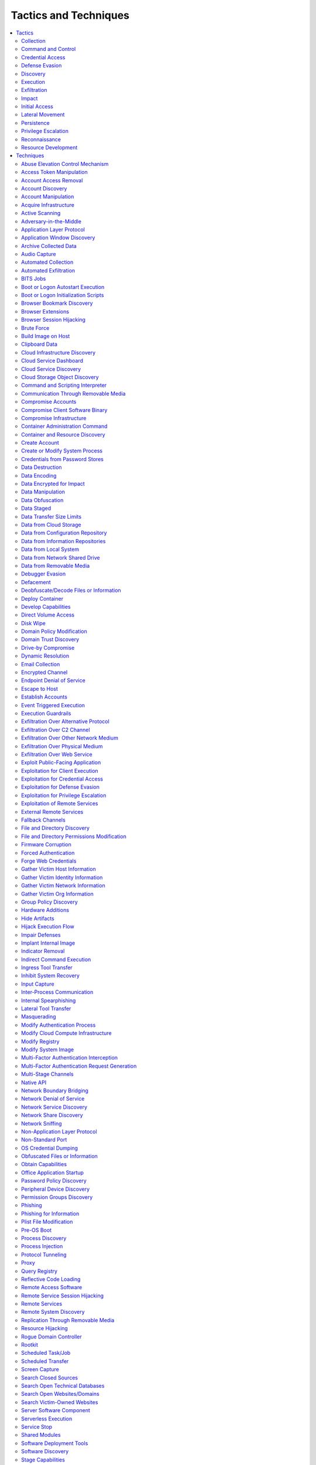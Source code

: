 Tactics and Techniques
----------------------

.. contents::
   :depth: 2
   :local:

Tactics
^^^^^^^

.. _mitre_tactic_collection:

Collection
""""""""""

`Mitre Description <https://attack.mitre.org/tactics/TA0009>`__

.. _mitre_tactic_command_and_control:

Command and Control
"""""""""""""""""""

`Mitre Description <https://attack.mitre.org/tactics/TA0011>`__

.. _mitre_tactic_credential_access:

Credential Access
"""""""""""""""""

`Mitre Description <https://attack.mitre.org/tactics/TA0006>`__

.. _mitre_tactic_defense_evasion:

Defense Evasion
"""""""""""""""

`Mitre Description <https://attack.mitre.org/tactics/TA0005>`__

.. _mitre_tactic_discovery:

Discovery
"""""""""

`Mitre Description <https://attack.mitre.org/tactics/TA0007>`__

.. _mitre_tactic_execution:

Execution
"""""""""

`Mitre Description <https://attack.mitre.org/tactics/TA0002>`__

.. _mitre_tactic_exfiltration:

Exfiltration
""""""""""""

`Mitre Description <https://attack.mitre.org/tactics/TA0010>`__

.. _mitre_tactic_impact:

Impact
""""""

`Mitre Description <https://attack.mitre.org/tactics/TA0040>`__

.. _mitre_tactic_initial_access:

Initial Access
""""""""""""""

`Mitre Description <https://attack.mitre.org/tactics/TA0001>`__

.. _mitre_tactic_lateral_movement:

Lateral Movement
""""""""""""""""

`Mitre Description <https://attack.mitre.org/tactics/TA0008>`__

.. _mitre_tactic_persistence:

Persistence
"""""""""""

`Mitre Description <https://attack.mitre.org/tactics/TA0003>`__

.. _mitre_tactic_privilege_escalation:

Privilege Escalation
""""""""""""""""""""

`Mitre Description <https://attack.mitre.org/tactics/TA0004>`__

.. _mitre_tactic_reconnaissance:

Reconnaissance
""""""""""""""

`Mitre Description <https://attack.mitre.org/tactics/TA0043>`__

.. _mitre_tactic_resource_development:

Resource Development
""""""""""""""""""""

`Mitre Description <https://attack.mitre.org/tactics/TA0042>`__

Techniques
^^^^^^^^^^

.. _mitre_technique_abuse_elevation_control_mechanism:

Abuse Elevation Control Mechanism
"""""""""""""""""""""""""""""""""

Tactics: :ref:`mitre_tactic_defense_evasion`, :ref:`mitre_tactic_privilege_escalation`

`Mitre Description <https://attack.mitre.org/techniques/T1548>`__

.. _mitre_technique_access_token_manipulation:

Access Token Manipulation
"""""""""""""""""""""""""

Tactics: :ref:`mitre_tactic_defense_evasion`, :ref:`mitre_tactic_privilege_escalation`

`Mitre Description <https://attack.mitre.org/techniques/T1134>`__

.. _mitre_technique_account_access_removal:

Account Access Removal
""""""""""""""""""""""

Tactics: :ref:`mitre_tactic_impact`

`Mitre Description <https://attack.mitre.org/techniques/T1531>`__

.. _mitre_technique_account_discovery:

Account Discovery
"""""""""""""""""

Tactics: :ref:`mitre_tactic_discovery`

`Mitre Description <https://attack.mitre.org/techniques/T1087>`__

.. _mitre_technique_account_manipulation:

Account Manipulation
""""""""""""""""""""

Tactics: :ref:`mitre_tactic_persistence`

`Mitre Description <https://attack.mitre.org/techniques/T1098>`__

.. _mitre_technique_acquire_infrastructure:

Acquire Infrastructure
""""""""""""""""""""""

Tactics: :ref:`mitre_tactic_resource_development`

`Mitre Description <https://attack.mitre.org/techniques/T1583>`__

.. _mitre_technique_active_scanning:

Active Scanning
"""""""""""""""

Tactics: :ref:`mitre_tactic_reconnaissance`

`Mitre Description <https://attack.mitre.org/techniques/T1595>`__

.. _mitre_technique_adversary_in_the_middle:

Adversary-in-the-Middle
"""""""""""""""""""""""

Tactics: :ref:`mitre_tactic_collection`, :ref:`mitre_tactic_credential_access`

`Mitre Description <https://attack.mitre.org/techniques/T1557>`__

.. _mitre_technique_application_layer_protocol:

Application Layer Protocol
""""""""""""""""""""""""""

Tactics: :ref:`mitre_tactic_command_and_control`

`Mitre Description <https://attack.mitre.org/techniques/T1071>`__

.. _mitre_technique_application_window_discovery:

Application Window Discovery
""""""""""""""""""""""""""""

Tactics: :ref:`mitre_tactic_discovery`

`Mitre Description <https://attack.mitre.org/techniques/T1010>`__

.. _mitre_technique_archive_collected_data:

Archive Collected Data
""""""""""""""""""""""

Tactics: :ref:`mitre_tactic_collection`

`Mitre Description <https://attack.mitre.org/techniques/T1560>`__

.. _mitre_technique_audio_capture:

Audio Capture
"""""""""""""

Tactics: :ref:`mitre_tactic_collection`

`Mitre Description <https://attack.mitre.org/techniques/T1123>`__

.. _mitre_technique_automated_collection:

Automated Collection
""""""""""""""""""""

Tactics: :ref:`mitre_tactic_collection`

`Mitre Description <https://attack.mitre.org/techniques/T1119>`__

.. _mitre_technique_automated_exfiltration:

Automated Exfiltration
""""""""""""""""""""""

Tactics: :ref:`mitre_tactic_exfiltration`

`Mitre Description <https://attack.mitre.org/techniques/T1020>`__

.. _mitre_technique_bits_jobs:

BITS Jobs
"""""""""

Tactics: :ref:`mitre_tactic_defense_evasion`, :ref:`mitre_tactic_persistence`

`Mitre Description <https://attack.mitre.org/techniques/T1197>`__

.. _mitre_technique_boot_or_logon_autostart_execution:

Boot or Logon Autostart Execution
"""""""""""""""""""""""""""""""""

Tactics: :ref:`mitre_tactic_persistence`, :ref:`mitre_tactic_privilege_escalation`

`Mitre Description <https://attack.mitre.org/techniques/T1547>`__

.. _mitre_technique_boot_or_logon_initialization_scripts:

Boot or Logon Initialization Scripts
""""""""""""""""""""""""""""""""""""

Tactics: :ref:`mitre_tactic_persistence`, :ref:`mitre_tactic_privilege_escalation`

`Mitre Description <https://attack.mitre.org/techniques/T1037>`__

.. _mitre_technique_browser_bookmark_discovery:

Browser Bookmark Discovery
""""""""""""""""""""""""""

Tactics: :ref:`mitre_tactic_discovery`

`Mitre Description <https://attack.mitre.org/techniques/T1217>`__

.. _mitre_technique_browser_extensions:

Browser Extensions
""""""""""""""""""

Tactics: :ref:`mitre_tactic_persistence`

`Mitre Description <https://attack.mitre.org/techniques/T1176>`__

.. _mitre_technique_browser_session_hijacking:

Browser Session Hijacking
"""""""""""""""""""""""""

Tactics: :ref:`mitre_tactic_collection`

`Mitre Description <https://attack.mitre.org/techniques/T1185>`__

.. _mitre_technique_brute_force:

Brute Force
"""""""""""

Tactics: :ref:`mitre_tactic_credential_access`

`Mitre Description <https://attack.mitre.org/techniques/T1110>`__

.. _mitre_technique_build_image_on_host:

Build Image on Host
"""""""""""""""""""

Tactics: :ref:`mitre_tactic_defense_evasion`

`Mitre Description <https://attack.mitre.org/techniques/T1612>`__

.. _mitre_technique_clipboard_data:

Clipboard Data
""""""""""""""

Tactics: :ref:`mitre_tactic_collection`

`Mitre Description <https://attack.mitre.org/techniques/T1115>`__

.. _mitre_technique_cloud_infrastructure_discovery:

Cloud Infrastructure Discovery
""""""""""""""""""""""""""""""

Tactics: :ref:`mitre_tactic_discovery`

`Mitre Description <https://attack.mitre.org/techniques/T1580>`__

.. _mitre_technique_cloud_service_dashboard:

Cloud Service Dashboard
"""""""""""""""""""""""

Tactics: :ref:`mitre_tactic_discovery`

`Mitre Description <https://attack.mitre.org/techniques/T1538>`__

.. _mitre_technique_cloud_service_discovery:

Cloud Service Discovery
"""""""""""""""""""""""

Tactics: :ref:`mitre_tactic_discovery`

`Mitre Description <https://attack.mitre.org/techniques/T1526>`__

.. _mitre_technique_cloud_storage_object_discovery:

Cloud Storage Object Discovery
""""""""""""""""""""""""""""""

Tactics: :ref:`mitre_tactic_discovery`

`Mitre Description <https://attack.mitre.org/techniques/T1619>`__

.. _mitre_technique_command_and_scripting_interpreter:

Command and Scripting Interpreter
"""""""""""""""""""""""""""""""""

Tactics: :ref:`mitre_tactic_execution`

`Mitre Description <https://attack.mitre.org/techniques/T1059>`__

.. _mitre_technique_communication_through_removable_media:

Communication Through Removable Media
"""""""""""""""""""""""""""""""""""""

Tactics: :ref:`mitre_tactic_command_and_control`

`Mitre Description <https://attack.mitre.org/techniques/T1092>`__

.. _mitre_technique_compromise_accounts:

Compromise Accounts
"""""""""""""""""""

Tactics: :ref:`mitre_tactic_resource_development`

`Mitre Description <https://attack.mitre.org/techniques/T1586>`__

.. _mitre_technique_compromise_client_software_binary:

Compromise Client Software Binary
"""""""""""""""""""""""""""""""""

Tactics: :ref:`mitre_tactic_persistence`

`Mitre Description <https://attack.mitre.org/techniques/T1554>`__

.. _mitre_technique_compromise_infrastructure:

Compromise Infrastructure
"""""""""""""""""""""""""

Tactics: :ref:`mitre_tactic_resource_development`

`Mitre Description <https://attack.mitre.org/techniques/T1584>`__

.. _mitre_technique_container_administration_command:

Container Administration Command
""""""""""""""""""""""""""""""""

Tactics: :ref:`mitre_tactic_execution`

`Mitre Description <https://attack.mitre.org/techniques/T1609>`__

.. _mitre_technique_container_and_resource_discovery:

Container and Resource Discovery
""""""""""""""""""""""""""""""""

Tactics: :ref:`mitre_tactic_discovery`

`Mitre Description <https://attack.mitre.org/techniques/T1613>`__

.. _mitre_technique_create_account:

Create Account
""""""""""""""

Tactics: :ref:`mitre_tactic_persistence`

`Mitre Description <https://attack.mitre.org/techniques/T1136>`__

.. _mitre_technique_create_or_modify_system_process:

Create or Modify System Process
"""""""""""""""""""""""""""""""

Tactics: :ref:`mitre_tactic_persistence`, :ref:`mitre_tactic_privilege_escalation`

`Mitre Description <https://attack.mitre.org/techniques/T1543>`__

.. _mitre_technique_credentials_from_password_stores:

Credentials from Password Stores
""""""""""""""""""""""""""""""""

Tactics: :ref:`mitre_tactic_credential_access`

`Mitre Description <https://attack.mitre.org/techniques/T1555>`__

.. _mitre_technique_data_destruction:

Data Destruction
""""""""""""""""

Tactics: :ref:`mitre_tactic_impact`

`Mitre Description <https://attack.mitre.org/techniques/T1485>`__

.. _mitre_technique_data_encoding:

Data Encoding
"""""""""""""

Tactics: :ref:`mitre_tactic_command_and_control`

`Mitre Description <https://attack.mitre.org/techniques/T1132>`__

.. _mitre_technique_data_encrypted_for_impact:

Data Encrypted for Impact
"""""""""""""""""""""""""

Tactics: :ref:`mitre_tactic_impact`

`Mitre Description <https://attack.mitre.org/techniques/T1486>`__

.. _mitre_technique_data_manipulation:

Data Manipulation
"""""""""""""""""

Tactics: :ref:`mitre_tactic_impact`

`Mitre Description <https://attack.mitre.org/techniques/T1565>`__

.. _mitre_technique_data_obfuscation:

Data Obfuscation
""""""""""""""""

Tactics: :ref:`mitre_tactic_command_and_control`

`Mitre Description <https://attack.mitre.org/techniques/T1001>`__

.. _mitre_technique_data_staged:

Data Staged
"""""""""""

Tactics: :ref:`mitre_tactic_collection`

`Mitre Description <https://attack.mitre.org/techniques/T1074>`__

.. _mitre_technique_data_transfer_size_limits:

Data Transfer Size Limits
"""""""""""""""""""""""""

Tactics: :ref:`mitre_tactic_exfiltration`

`Mitre Description <https://attack.mitre.org/techniques/T1030>`__

.. _mitre_technique_data_from_cloud_storage:

Data from Cloud Storage
"""""""""""""""""""""""

Tactics: :ref:`mitre_tactic_collection`

`Mitre Description <https://attack.mitre.org/techniques/T1530>`__

.. _mitre_technique_data_from_configuration_repository:

Data from Configuration Repository
""""""""""""""""""""""""""""""""""

Tactics: :ref:`mitre_tactic_collection`

`Mitre Description <https://attack.mitre.org/techniques/T1602>`__

.. _mitre_technique_data_from_information_repositories:

Data from Information Repositories
""""""""""""""""""""""""""""""""""

Tactics: :ref:`mitre_tactic_collection`

`Mitre Description <https://attack.mitre.org/techniques/T1213>`__

.. _mitre_technique_data_from_local_system:

Data from Local System
""""""""""""""""""""""

Tactics: :ref:`mitre_tactic_collection`

`Mitre Description <https://attack.mitre.org/techniques/T1005>`__

.. _mitre_technique_data_from_network_shared_drive:

Data from Network Shared Drive
""""""""""""""""""""""""""""""

Tactics: :ref:`mitre_tactic_collection`

`Mitre Description <https://attack.mitre.org/techniques/T1039>`__

.. _mitre_technique_data_from_removable_media:

Data from Removable Media
"""""""""""""""""""""""""

Tactics: :ref:`mitre_tactic_collection`

`Mitre Description <https://attack.mitre.org/techniques/T1025>`__

.. _mitre_technique_debugger_evasion:

Debugger Evasion
""""""""""""""""

Tactics: :ref:`mitre_tactic_defense_evasion`, :ref:`mitre_tactic_discovery`

`Mitre Description <https://attack.mitre.org/techniques/T1622>`__

.. _mitre_technique_defacement:

Defacement
""""""""""

Tactics: :ref:`mitre_tactic_impact`

`Mitre Description <https://attack.mitre.org/techniques/T1491>`__

.. _mitre_technique_deobfuscate_decode_files_or_information:

Deobfuscate/Decode Files or Information
"""""""""""""""""""""""""""""""""""""""

Tactics: :ref:`mitre_tactic_defense_evasion`

`Mitre Description <https://attack.mitre.org/techniques/T1140>`__

.. _mitre_technique_deploy_container:

Deploy Container
""""""""""""""""

Tactics: :ref:`mitre_tactic_defense_evasion`, :ref:`mitre_tactic_execution`

`Mitre Description <https://attack.mitre.org/techniques/T1610>`__

.. _mitre_technique_develop_capabilities:

Develop Capabilities
""""""""""""""""""""

Tactics: :ref:`mitre_tactic_resource_development`

`Mitre Description <https://attack.mitre.org/techniques/T1587>`__

.. _mitre_technique_direct_volume_access:

Direct Volume Access
""""""""""""""""""""

Tactics: :ref:`mitre_tactic_defense_evasion`

`Mitre Description <https://attack.mitre.org/techniques/T1006>`__

.. _mitre_technique_disk_wipe:

Disk Wipe
"""""""""

Tactics: :ref:`mitre_tactic_impact`

`Mitre Description <https://attack.mitre.org/techniques/T1561>`__

.. _mitre_technique_domain_policy_modification:

Domain Policy Modification
""""""""""""""""""""""""""

Tactics: :ref:`mitre_tactic_defense_evasion`, :ref:`mitre_tactic_privilege_escalation`

`Mitre Description <https://attack.mitre.org/techniques/T1484>`__

.. _mitre_technique_domain_trust_discovery:

Domain Trust Discovery
""""""""""""""""""""""

Tactics: :ref:`mitre_tactic_discovery`

`Mitre Description <https://attack.mitre.org/techniques/T1482>`__

.. _mitre_technique_drive_by_compromise:

Drive-by Compromise
"""""""""""""""""""

Tactics: :ref:`mitre_tactic_initial_access`

`Mitre Description <https://attack.mitre.org/techniques/T1189>`__

.. _mitre_technique_dynamic_resolution:

Dynamic Resolution
""""""""""""""""""

Tactics: :ref:`mitre_tactic_command_and_control`

`Mitre Description <https://attack.mitre.org/techniques/T1568>`__

.. _mitre_technique_email_collection:

Email Collection
""""""""""""""""

Tactics: :ref:`mitre_tactic_collection`

`Mitre Description <https://attack.mitre.org/techniques/T1114>`__

.. _mitre_technique_encrypted_channel:

Encrypted Channel
"""""""""""""""""

Tactics: :ref:`mitre_tactic_command_and_control`

`Mitre Description <https://attack.mitre.org/techniques/T1573>`__

.. _mitre_technique_endpoint_denial_of_service:

Endpoint Denial of Service
""""""""""""""""""""""""""

Tactics: :ref:`mitre_tactic_impact`

`Mitre Description <https://attack.mitre.org/techniques/T1499>`__

.. _mitre_technique_escape_to_host:

Escape to Host
""""""""""""""

Tactics: :ref:`mitre_tactic_privilege_escalation`

`Mitre Description <https://attack.mitre.org/techniques/T1611>`__

.. _mitre_technique_establish_accounts:

Establish Accounts
""""""""""""""""""

Tactics: :ref:`mitre_tactic_resource_development`

`Mitre Description <https://attack.mitre.org/techniques/T1585>`__

.. _mitre_technique_event_triggered_execution:

Event Triggered Execution
"""""""""""""""""""""""""

Tactics: :ref:`mitre_tactic_persistence`, :ref:`mitre_tactic_privilege_escalation`

`Mitre Description <https://attack.mitre.org/techniques/T1546>`__

.. _mitre_technique_execution_guardrails:

Execution Guardrails
""""""""""""""""""""

Tactics: :ref:`mitre_tactic_defense_evasion`

`Mitre Description <https://attack.mitre.org/techniques/T1480>`__

.. _mitre_technique_exfiltration_over_alternative_protocol:

Exfiltration Over Alternative Protocol
""""""""""""""""""""""""""""""""""""""

Tactics: :ref:`mitre_tactic_exfiltration`

`Mitre Description <https://attack.mitre.org/techniques/T1048>`__

.. _mitre_technique_exfiltration_over_c2_channel:

Exfiltration Over C2 Channel
""""""""""""""""""""""""""""

Tactics: :ref:`mitre_tactic_exfiltration`

`Mitre Description <https://attack.mitre.org/techniques/T1041>`__

.. _mitre_technique_exfiltration_over_other_network_medium:

Exfiltration Over Other Network Medium
""""""""""""""""""""""""""""""""""""""

Tactics: :ref:`mitre_tactic_exfiltration`

`Mitre Description <https://attack.mitre.org/techniques/T1011>`__

.. _mitre_technique_exfiltration_over_physical_medium:

Exfiltration Over Physical Medium
"""""""""""""""""""""""""""""""""

Tactics: :ref:`mitre_tactic_exfiltration`

`Mitre Description <https://attack.mitre.org/techniques/T1052>`__

.. _mitre_technique_exfiltration_over_web_service:

Exfiltration Over Web Service
"""""""""""""""""""""""""""""

Tactics: :ref:`mitre_tactic_exfiltration`

`Mitre Description <https://attack.mitre.org/techniques/T1567>`__

.. _mitre_technique_exploit_public_facing_application:

Exploit Public-Facing Application
"""""""""""""""""""""""""""""""""

Tactics: :ref:`mitre_tactic_initial_access`

`Mitre Description <https://attack.mitre.org/techniques/T1190>`__

.. _mitre_technique_exploitation_for_client_execution:

Exploitation for Client Execution
"""""""""""""""""""""""""""""""""

Tactics: :ref:`mitre_tactic_execution`

`Mitre Description <https://attack.mitre.org/techniques/T1203>`__

.. _mitre_technique_exploitation_for_credential_access:

Exploitation for Credential Access
""""""""""""""""""""""""""""""""""

Tactics: :ref:`mitre_tactic_credential_access`

`Mitre Description <https://attack.mitre.org/techniques/T1212>`__

.. _mitre_technique_exploitation_for_defense_evasion:

Exploitation for Defense Evasion
""""""""""""""""""""""""""""""""

Tactics: :ref:`mitre_tactic_defense_evasion`

`Mitre Description <https://attack.mitre.org/techniques/T1211>`__

.. _mitre_technique_exploitation_for_privilege_escalation:

Exploitation for Privilege Escalation
"""""""""""""""""""""""""""""""""""""

Tactics: :ref:`mitre_tactic_privilege_escalation`

`Mitre Description <https://attack.mitre.org/techniques/T1068>`__

.. _mitre_technique_exploitation_of_remote_services:

Exploitation of Remote Services
"""""""""""""""""""""""""""""""

Tactics: :ref:`mitre_tactic_lateral_movement`

`Mitre Description <https://attack.mitre.org/techniques/T1210>`__

.. _mitre_technique_external_remote_services:

External Remote Services
""""""""""""""""""""""""

Tactics: :ref:`mitre_tactic_initial_access`, :ref:`mitre_tactic_persistence`

`Mitre Description <https://attack.mitre.org/techniques/T1133>`__

.. _mitre_technique_fallback_channels:

Fallback Channels
"""""""""""""""""

Tactics: :ref:`mitre_tactic_command_and_control`

`Mitre Description <https://attack.mitre.org/techniques/T1008>`__

.. _mitre_technique_file_and_directory_discovery:

File and Directory Discovery
""""""""""""""""""""""""""""

Tactics: :ref:`mitre_tactic_discovery`

`Mitre Description <https://attack.mitre.org/techniques/T1083>`__

.. _mitre_technique_file_and_directory_permissions_modification:

File and Directory Permissions Modification
"""""""""""""""""""""""""""""""""""""""""""

Tactics: :ref:`mitre_tactic_defense_evasion`

`Mitre Description <https://attack.mitre.org/techniques/T1222>`__

.. _mitre_technique_firmware_corruption:

Firmware Corruption
"""""""""""""""""""

Tactics: :ref:`mitre_tactic_impact`

`Mitre Description <https://attack.mitre.org/techniques/T1495>`__

.. _mitre_technique_forced_authentication:

Forced Authentication
"""""""""""""""""""""

Tactics: :ref:`mitre_tactic_credential_access`

`Mitre Description <https://attack.mitre.org/techniques/T1187>`__

.. _mitre_technique_forge_web_credentials:

Forge Web Credentials
"""""""""""""""""""""

Tactics: :ref:`mitre_tactic_credential_access`

`Mitre Description <https://attack.mitre.org/techniques/T1606>`__

.. _mitre_technique_gather_victim_host_information:

Gather Victim Host Information
""""""""""""""""""""""""""""""

Tactics: :ref:`mitre_tactic_reconnaissance`

`Mitre Description <https://attack.mitre.org/techniques/T1592>`__

.. _mitre_technique_gather_victim_identity_information:

Gather Victim Identity Information
""""""""""""""""""""""""""""""""""

Tactics: :ref:`mitre_tactic_reconnaissance`

`Mitre Description <https://attack.mitre.org/techniques/T1589>`__

.. _mitre_technique_gather_victim_network_information:

Gather Victim Network Information
"""""""""""""""""""""""""""""""""

Tactics: :ref:`mitre_tactic_reconnaissance`

`Mitre Description <https://attack.mitre.org/techniques/T1590>`__

.. _mitre_technique_gather_victim_org_information:

Gather Victim Org Information
"""""""""""""""""""""""""""""

Tactics: :ref:`mitre_tactic_reconnaissance`

`Mitre Description <https://attack.mitre.org/techniques/T1591>`__

.. _mitre_technique_group_policy_discovery:

Group Policy Discovery
""""""""""""""""""""""

Tactics: :ref:`mitre_tactic_discovery`

`Mitre Description <https://attack.mitre.org/techniques/T1615>`__

.. _mitre_technique_hardware_additions:

Hardware Additions
""""""""""""""""""

Tactics: :ref:`mitre_tactic_initial_access`

`Mitre Description <https://attack.mitre.org/techniques/T1200>`__

.. _mitre_technique_hide_artifacts:

Hide Artifacts
""""""""""""""

Tactics: :ref:`mitre_tactic_defense_evasion`

`Mitre Description <https://attack.mitre.org/techniques/T1564>`__

.. _mitre_technique_hijack_execution_flow:

Hijack Execution Flow
"""""""""""""""""""""

Tactics: :ref:`mitre_tactic_defense_evasion`, :ref:`mitre_tactic_persistence`, :ref:`mitre_tactic_privilege_escalation`

`Mitre Description <https://attack.mitre.org/techniques/T1574>`__

.. _mitre_technique_impair_defenses:

Impair Defenses
"""""""""""""""

Tactics: :ref:`mitre_tactic_defense_evasion`

`Mitre Description <https://attack.mitre.org/techniques/T1562>`__

.. _mitre_technique_implant_internal_image:

Implant Internal Image
""""""""""""""""""""""

Tactics: :ref:`mitre_tactic_persistence`

`Mitre Description <https://attack.mitre.org/techniques/T1525>`__

.. _mitre_technique_indicator_removal:

Indicator Removal
"""""""""""""""""

Tactics: :ref:`mitre_tactic_defense_evasion`

`Mitre Description <https://attack.mitre.org/techniques/T1070>`__

.. _mitre_technique_indirect_command_execution:

Indirect Command Execution
""""""""""""""""""""""""""

Tactics: :ref:`mitre_tactic_defense_evasion`

`Mitre Description <https://attack.mitre.org/techniques/T1202>`__

.. _mitre_technique_ingress_tool_transfer:

Ingress Tool Transfer
"""""""""""""""""""""

Tactics: :ref:`mitre_tactic_command_and_control`

`Mitre Description <https://attack.mitre.org/techniques/T1105>`__

.. _mitre_technique_inhibit_system_recovery:

Inhibit System Recovery
"""""""""""""""""""""""

Tactics: :ref:`mitre_tactic_impact`

`Mitre Description <https://attack.mitre.org/techniques/T1490>`__

.. _mitre_technique_input_capture:

Input Capture
"""""""""""""

Tactics: :ref:`mitre_tactic_collection`, :ref:`mitre_tactic_credential_access`

`Mitre Description <https://attack.mitre.org/techniques/T1056>`__

.. _mitre_technique_inter_process_communication:

Inter-Process Communication
"""""""""""""""""""""""""""

Tactics: :ref:`mitre_tactic_execution`

`Mitre Description <https://attack.mitre.org/techniques/T1559>`__

.. _mitre_technique_internal_spearphishing:

Internal Spearphishing
""""""""""""""""""""""

Tactics: :ref:`mitre_tactic_lateral_movement`

`Mitre Description <https://attack.mitre.org/techniques/T1534>`__

.. _mitre_technique_lateral_tool_transfer:

Lateral Tool Transfer
"""""""""""""""""""""

Tactics: :ref:`mitre_tactic_lateral_movement`

`Mitre Description <https://attack.mitre.org/techniques/T1570>`__

.. _mitre_technique_masquerading:

Masquerading
""""""""""""

Tactics: :ref:`mitre_tactic_defense_evasion`

`Mitre Description <https://attack.mitre.org/techniques/T1036>`__

.. _mitre_technique_modify_authentication_process:

Modify Authentication Process
"""""""""""""""""""""""""""""

Tactics: :ref:`mitre_tactic_credential_access`, :ref:`mitre_tactic_defense_evasion`, :ref:`mitre_tactic_persistence`

`Mitre Description <https://attack.mitre.org/techniques/T1556>`__

.. _mitre_technique_modify_cloud_compute_infrastructure:

Modify Cloud Compute Infrastructure
"""""""""""""""""""""""""""""""""""

Tactics: :ref:`mitre_tactic_defense_evasion`

`Mitre Description <https://attack.mitre.org/techniques/T1578>`__

.. _mitre_technique_modify_registry:

Modify Registry
"""""""""""""""

Tactics: :ref:`mitre_tactic_defense_evasion`

`Mitre Description <https://attack.mitre.org/techniques/T1112>`__

.. _mitre_technique_modify_system_image:

Modify System Image
"""""""""""""""""""

Tactics: :ref:`mitre_tactic_defense_evasion`

`Mitre Description <https://attack.mitre.org/techniques/T1601>`__

.. _mitre_technique_multi_factor_authentication_interception:

Multi-Factor Authentication Interception
""""""""""""""""""""""""""""""""""""""""

Tactics: :ref:`mitre_tactic_credential_access`

`Mitre Description <https://attack.mitre.org/techniques/T1111>`__

.. _mitre_technique_multi_factor_authentication_request_generation:

Multi-Factor Authentication Request Generation
""""""""""""""""""""""""""""""""""""""""""""""

Tactics: :ref:`mitre_tactic_credential_access`

`Mitre Description <https://attack.mitre.org/techniques/T1621>`__

.. _mitre_technique_multi_stage_channels:

Multi-Stage Channels
""""""""""""""""""""

Tactics: :ref:`mitre_tactic_command_and_control`

`Mitre Description <https://attack.mitre.org/techniques/T1104>`__

.. _mitre_technique_native_api:

Native API
""""""""""

Tactics: :ref:`mitre_tactic_execution`

`Mitre Description <https://attack.mitre.org/techniques/T1106>`__

.. _mitre_technique_network_boundary_bridging:

Network Boundary Bridging
"""""""""""""""""""""""""

Tactics: :ref:`mitre_tactic_defense_evasion`

`Mitre Description <https://attack.mitre.org/techniques/T1599>`__

.. _mitre_technique_network_denial_of_service:

Network Denial of Service
"""""""""""""""""""""""""

Tactics: :ref:`mitre_tactic_impact`

`Mitre Description <https://attack.mitre.org/techniques/T1498>`__

.. _mitre_technique_network_service_discovery:

Network Service Discovery
"""""""""""""""""""""""""

Tactics: :ref:`mitre_tactic_discovery`

`Mitre Description <https://attack.mitre.org/techniques/T1046>`__

.. _mitre_technique_network_share_discovery:

Network Share Discovery
"""""""""""""""""""""""

Tactics: :ref:`mitre_tactic_discovery`

`Mitre Description <https://attack.mitre.org/techniques/T1135>`__

.. _mitre_technique_network_sniffing:

Network Sniffing
""""""""""""""""

Tactics: :ref:`mitre_tactic_credential_access`, :ref:`mitre_tactic_discovery`

`Mitre Description <https://attack.mitre.org/techniques/T1040>`__

.. _mitre_technique_non_application_layer_protocol:

Non-Application Layer Protocol
""""""""""""""""""""""""""""""

Tactics: :ref:`mitre_tactic_command_and_control`

`Mitre Description <https://attack.mitre.org/techniques/T1095>`__

.. _mitre_technique_non_standard_port:

Non-Standard Port
"""""""""""""""""

Tactics: :ref:`mitre_tactic_command_and_control`

`Mitre Description <https://attack.mitre.org/techniques/T1571>`__

.. _mitre_technique_os_credential_dumping:

OS Credential Dumping
"""""""""""""""""""""

Tactics: :ref:`mitre_tactic_credential_access`

`Mitre Description <https://attack.mitre.org/techniques/T1003>`__

.. _mitre_technique_obfuscated_files_or_information:

Obfuscated Files or Information
"""""""""""""""""""""""""""""""

Tactics: :ref:`mitre_tactic_defense_evasion`

`Mitre Description <https://attack.mitre.org/techniques/T1027>`__

.. _mitre_technique_obtain_capabilities:

Obtain Capabilities
"""""""""""""""""""

Tactics: :ref:`mitre_tactic_resource_development`

`Mitre Description <https://attack.mitre.org/techniques/T1588>`__

.. _mitre_technique_office_application_startup:

Office Application Startup
""""""""""""""""""""""""""

Tactics: :ref:`mitre_tactic_persistence`

`Mitre Description <https://attack.mitre.org/techniques/T1137>`__

.. _mitre_technique_password_policy_discovery:

Password Policy Discovery
"""""""""""""""""""""""""

Tactics: :ref:`mitre_tactic_discovery`

`Mitre Description <https://attack.mitre.org/techniques/T1201>`__

.. _mitre_technique_peripheral_device_discovery:

Peripheral Device Discovery
"""""""""""""""""""""""""""

Tactics: :ref:`mitre_tactic_discovery`

`Mitre Description <https://attack.mitre.org/techniques/T1120>`__

.. _mitre_technique_permission_groups_discovery:

Permission Groups Discovery
"""""""""""""""""""""""""""

Tactics: :ref:`mitre_tactic_discovery`

`Mitre Description <https://attack.mitre.org/techniques/T1069>`__

.. _mitre_technique_phishing:

Phishing
""""""""

Tactics: :ref:`mitre_tactic_initial_access`

`Mitre Description <https://attack.mitre.org/techniques/T1566>`__

.. _mitre_technique_phishing_for_information:

Phishing for Information
""""""""""""""""""""""""

Tactics: :ref:`mitre_tactic_reconnaissance`

`Mitre Description <https://attack.mitre.org/techniques/T1598>`__

.. _mitre_technique_plist_file_modification:

Plist File Modification
"""""""""""""""""""""""

Tactics: :ref:`mitre_tactic_defense_evasion`

`Mitre Description <https://attack.mitre.org/techniques/T1647>`__

.. _mitre_technique_pre_os_boot:

Pre-OS Boot
"""""""""""

Tactics: :ref:`mitre_tactic_defense_evasion`, :ref:`mitre_tactic_persistence`

`Mitre Description <https://attack.mitre.org/techniques/T1542>`__

.. _mitre_technique_process_discovery:

Process Discovery
"""""""""""""""""

Tactics: :ref:`mitre_tactic_discovery`

`Mitre Description <https://attack.mitre.org/techniques/T1057>`__

.. _mitre_technique_process_injection:

Process Injection
"""""""""""""""""

Tactics: :ref:`mitre_tactic_defense_evasion`, :ref:`mitre_tactic_privilege_escalation`

`Mitre Description <https://attack.mitre.org/techniques/T1055>`__

.. _mitre_technique_protocol_tunneling:

Protocol Tunneling
""""""""""""""""""

Tactics: :ref:`mitre_tactic_command_and_control`

`Mitre Description <https://attack.mitre.org/techniques/T1572>`__

.. _mitre_technique_proxy:

Proxy
"""""

Tactics: :ref:`mitre_tactic_command_and_control`

`Mitre Description <https://attack.mitre.org/techniques/T1090>`__

.. _mitre_technique_query_registry:

Query Registry
""""""""""""""

Tactics: :ref:`mitre_tactic_discovery`

`Mitre Description <https://attack.mitre.org/techniques/T1012>`__

.. _mitre_technique_reflective_code_loading:

Reflective Code Loading
"""""""""""""""""""""""

Tactics: :ref:`mitre_tactic_defense_evasion`

`Mitre Description <https://attack.mitre.org/techniques/T1620>`__

.. _mitre_technique_remote_access_software:

Remote Access Software
""""""""""""""""""""""

Tactics: :ref:`mitre_tactic_command_and_control`

`Mitre Description <https://attack.mitre.org/techniques/T1219>`__

.. _mitre_technique_remote_service_session_hijacking:

Remote Service Session Hijacking
""""""""""""""""""""""""""""""""

Tactics: :ref:`mitre_tactic_lateral_movement`

`Mitre Description <https://attack.mitre.org/techniques/T1563>`__

.. _mitre_technique_remote_services:

Remote Services
"""""""""""""""

Tactics: :ref:`mitre_tactic_lateral_movement`

`Mitre Description <https://attack.mitre.org/techniques/T1021>`__

.. _mitre_technique_remote_system_discovery:

Remote System Discovery
"""""""""""""""""""""""

Tactics: :ref:`mitre_tactic_discovery`

`Mitre Description <https://attack.mitre.org/techniques/T1018>`__

.. _mitre_technique_replication_through_removable_media:

Replication Through Removable Media
"""""""""""""""""""""""""""""""""""

Tactics: :ref:`mitre_tactic_initial_access`, :ref:`mitre_tactic_lateral_movement`

`Mitre Description <https://attack.mitre.org/techniques/T1091>`__

.. _mitre_technique_resource_hijacking:

Resource Hijacking
""""""""""""""""""

Tactics: :ref:`mitre_tactic_impact`

`Mitre Description <https://attack.mitre.org/techniques/T1496>`__

.. _mitre_technique_rogue_domain_controller:

Rogue Domain Controller
"""""""""""""""""""""""

Tactics: :ref:`mitre_tactic_defense_evasion`

`Mitre Description <https://attack.mitre.org/techniques/T1207>`__

.. _mitre_technique_rootkit:

Rootkit
"""""""

Tactics: :ref:`mitre_tactic_defense_evasion`

`Mitre Description <https://attack.mitre.org/techniques/T1014>`__

.. _mitre_technique_scheduled_task_job:

Scheduled Task/Job
""""""""""""""""""

Tactics: :ref:`mitre_tactic_execution`, :ref:`mitre_tactic_persistence`, :ref:`mitre_tactic_privilege_escalation`

`Mitre Description <https://attack.mitre.org/techniques/T1053>`__

.. _mitre_technique_scheduled_transfer:

Scheduled Transfer
""""""""""""""""""

Tactics: :ref:`mitre_tactic_exfiltration`

`Mitre Description <https://attack.mitre.org/techniques/T1029>`__

.. _mitre_technique_screen_capture:

Screen Capture
""""""""""""""

Tactics: :ref:`mitre_tactic_collection`

`Mitre Description <https://attack.mitre.org/techniques/T1113>`__

.. _mitre_technique_search_closed_sources:

Search Closed Sources
"""""""""""""""""""""

Tactics: :ref:`mitre_tactic_reconnaissance`

`Mitre Description <https://attack.mitre.org/techniques/T1597>`__

.. _mitre_technique_search_open_technical_databases:

Search Open Technical Databases
"""""""""""""""""""""""""""""""

Tactics: :ref:`mitre_tactic_reconnaissance`

`Mitre Description <https://attack.mitre.org/techniques/T1596>`__

.. _mitre_technique_search_open_websites_domains:

Search Open Websites/Domains
""""""""""""""""""""""""""""

Tactics: :ref:`mitre_tactic_reconnaissance`

`Mitre Description <https://attack.mitre.org/techniques/T1593>`__

.. _mitre_technique_search_victim_owned_websites:

Search Victim-Owned Websites
""""""""""""""""""""""""""""

Tactics: :ref:`mitre_tactic_reconnaissance`

`Mitre Description <https://attack.mitre.org/techniques/T1594>`__

.. _mitre_technique_server_software_component:

Server Software Component
"""""""""""""""""""""""""

Tactics: :ref:`mitre_tactic_persistence`

`Mitre Description <https://attack.mitre.org/techniques/T1505>`__

.. _mitre_technique_serverless_execution:

Serverless Execution
""""""""""""""""""""

Tactics: :ref:`mitre_tactic_execution`

`Mitre Description <https://attack.mitre.org/techniques/T1648>`__

.. _mitre_technique_service_stop:

Service Stop
""""""""""""

Tactics: :ref:`mitre_tactic_impact`

`Mitre Description <https://attack.mitre.org/techniques/T1489>`__

.. _mitre_technique_shared_modules:

Shared Modules
""""""""""""""

Tactics: :ref:`mitre_tactic_execution`

`Mitre Description <https://attack.mitre.org/techniques/T1129>`__

.. _mitre_technique_software_deployment_tools:

Software Deployment Tools
"""""""""""""""""""""""""

Tactics: :ref:`mitre_tactic_execution`, :ref:`mitre_tactic_lateral_movement`

`Mitre Description <https://attack.mitre.org/techniques/T1072>`__

.. _mitre_technique_software_discovery:

Software Discovery
""""""""""""""""""

Tactics: :ref:`mitre_tactic_discovery`

`Mitre Description <https://attack.mitre.org/techniques/T1518>`__

.. _mitre_technique_stage_capabilities:

Stage Capabilities
""""""""""""""""""

Tactics: :ref:`mitre_tactic_resource_development`

`Mitre Description <https://attack.mitre.org/techniques/T1608>`__

.. _mitre_technique_steal_application_access_token:

Steal Application Access Token
""""""""""""""""""""""""""""""

Tactics: :ref:`mitre_tactic_credential_access`

`Mitre Description <https://attack.mitre.org/techniques/T1528>`__

.. _mitre_technique_steal_web_session_cookie:

Steal Web Session Cookie
""""""""""""""""""""""""

Tactics: :ref:`mitre_tactic_credential_access`

`Mitre Description <https://attack.mitre.org/techniques/T1539>`__

.. _mitre_technique_steal_or_forge_authentication_certificates:

Steal or Forge Authentication Certificates
""""""""""""""""""""""""""""""""""""""""""

Tactics: :ref:`mitre_tactic_credential_access`

`Mitre Description <https://attack.mitre.org/techniques/T1649>`__

.. _mitre_technique_steal_or_forge_kerberos_tickets:

Steal or Forge Kerberos Tickets
"""""""""""""""""""""""""""""""

Tactics: :ref:`mitre_tactic_credential_access`

`Mitre Description <https://attack.mitre.org/techniques/T1558>`__

.. _mitre_technique_subvert_trust_controls:

Subvert Trust Controls
""""""""""""""""""""""

Tactics: :ref:`mitre_tactic_defense_evasion`

`Mitre Description <https://attack.mitre.org/techniques/T1553>`__

.. _mitre_technique_supply_chain_compromise:

Supply Chain Compromise
"""""""""""""""""""""""

Tactics: :ref:`mitre_tactic_initial_access`

`Mitre Description <https://attack.mitre.org/techniques/T1195>`__

.. _mitre_technique_system_binary_proxy_execution:

System Binary Proxy Execution
"""""""""""""""""""""""""""""

Tactics: :ref:`mitre_tactic_defense_evasion`

`Mitre Description <https://attack.mitre.org/techniques/T1218>`__

.. _mitre_technique_system_information_discovery:

System Information Discovery
""""""""""""""""""""""""""""

Tactics: :ref:`mitre_tactic_discovery`

`Mitre Description <https://attack.mitre.org/techniques/T1082>`__

.. _mitre_technique_system_location_discovery:

System Location Discovery
"""""""""""""""""""""""""

Tactics: :ref:`mitre_tactic_discovery`

`Mitre Description <https://attack.mitre.org/techniques/T1614>`__

.. _mitre_technique_system_network_configuration_discovery:

System Network Configuration Discovery
""""""""""""""""""""""""""""""""""""""

Tactics: :ref:`mitre_tactic_discovery`

`Mitre Description <https://attack.mitre.org/techniques/T1016>`__

.. _mitre_technique_system_network_connections_discovery:

System Network Connections Discovery
""""""""""""""""""""""""""""""""""""

Tactics: :ref:`mitre_tactic_discovery`

`Mitre Description <https://attack.mitre.org/techniques/T1049>`__

.. _mitre_technique_system_owner_user_discovery:

System Owner/User Discovery
"""""""""""""""""""""""""""

Tactics: :ref:`mitre_tactic_discovery`

`Mitre Description <https://attack.mitre.org/techniques/T1033>`__

.. _mitre_technique_system_script_proxy_execution:

System Script Proxy Execution
"""""""""""""""""""""""""""""

Tactics: :ref:`mitre_tactic_defense_evasion`

`Mitre Description <https://attack.mitre.org/techniques/T1216>`__

.. _mitre_technique_system_service_discovery:

System Service Discovery
""""""""""""""""""""""""

Tactics: :ref:`mitre_tactic_discovery`

`Mitre Description <https://attack.mitre.org/techniques/T1007>`__

.. _mitre_technique_system_services:

System Services
"""""""""""""""

Tactics: :ref:`mitre_tactic_execution`

`Mitre Description <https://attack.mitre.org/techniques/T1569>`__

.. _mitre_technique_system_shutdown_reboot:

System Shutdown/Reboot
""""""""""""""""""""""

Tactics: :ref:`mitre_tactic_impact`

`Mitre Description <https://attack.mitre.org/techniques/T1529>`__

.. _mitre_technique_system_time_discovery:

System Time Discovery
"""""""""""""""""""""

Tactics: :ref:`mitre_tactic_discovery`

`Mitre Description <https://attack.mitre.org/techniques/T1124>`__

.. _mitre_technique_taint_shared_content:

Taint Shared Content
""""""""""""""""""""

Tactics: :ref:`mitre_tactic_lateral_movement`

`Mitre Description <https://attack.mitre.org/techniques/T1080>`__

.. _mitre_technique_template_injection:

Template Injection
""""""""""""""""""

Tactics: :ref:`mitre_tactic_defense_evasion`

`Mitre Description <https://attack.mitre.org/techniques/T1221>`__

.. _mitre_technique_traffic_signaling:

Traffic Signaling
"""""""""""""""""

Tactics: :ref:`mitre_tactic_command_and_control`, :ref:`mitre_tactic_defense_evasion`, :ref:`mitre_tactic_persistence`

`Mitre Description <https://attack.mitre.org/techniques/T1205>`__

.. _mitre_technique_transfer_data_to_cloud_account:

Transfer Data to Cloud Account
""""""""""""""""""""""""""""""

Tactics: :ref:`mitre_tactic_exfiltration`

`Mitre Description <https://attack.mitre.org/techniques/T1537>`__

.. _mitre_technique_trusted_developer_utilities_proxy_execution:

Trusted Developer Utilities Proxy Execution
"""""""""""""""""""""""""""""""""""""""""""

Tactics: :ref:`mitre_tactic_defense_evasion`

`Mitre Description <https://attack.mitre.org/techniques/T1127>`__

.. _mitre_technique_trusted_relationship:

Trusted Relationship
""""""""""""""""""""

Tactics: :ref:`mitre_tactic_initial_access`

`Mitre Description <https://attack.mitre.org/techniques/T1199>`__

.. _mitre_technique_unsecured_credentials:

Unsecured Credentials
"""""""""""""""""""""

Tactics: :ref:`mitre_tactic_credential_access`

`Mitre Description <https://attack.mitre.org/techniques/T1552>`__

.. _mitre_technique_unused_unsupported_cloud_regions:

Unused/Unsupported Cloud Regions
""""""""""""""""""""""""""""""""

Tactics: :ref:`mitre_tactic_defense_evasion`

`Mitre Description <https://attack.mitre.org/techniques/T1535>`__

.. _mitre_technique_use_alternate_authentication_material:

Use Alternate Authentication Material
"""""""""""""""""""""""""""""""""""""

Tactics: :ref:`mitre_tactic_defense_evasion`, :ref:`mitre_tactic_lateral_movement`

`Mitre Description <https://attack.mitre.org/techniques/T1550>`__

.. _mitre_technique_user_execution:

User Execution
""""""""""""""

Tactics: :ref:`mitre_tactic_execution`

`Mitre Description <https://attack.mitre.org/techniques/T1204>`__

.. _mitre_technique_valid_accounts:

Valid Accounts
""""""""""""""

Tactics: :ref:`mitre_tactic_defense_evasion`, :ref:`mitre_tactic_initial_access`, :ref:`mitre_tactic_persistence`, :ref:`mitre_tactic_privilege_escalation`

`Mitre Description <https://attack.mitre.org/techniques/T1078>`__

.. _mitre_technique_video_capture:

Video Capture
"""""""""""""

Tactics: :ref:`mitre_tactic_collection`

`Mitre Description <https://attack.mitre.org/techniques/T1125>`__

.. _mitre_technique_virtualization_sandbox_evasion:

Virtualization/Sandbox Evasion
""""""""""""""""""""""""""""""

Tactics: :ref:`mitre_tactic_defense_evasion`, :ref:`mitre_tactic_discovery`

`Mitre Description <https://attack.mitre.org/techniques/T1497>`__

.. _mitre_technique_weaken_encryption:

Weaken Encryption
"""""""""""""""""

Tactics: :ref:`mitre_tactic_defense_evasion`

`Mitre Description <https://attack.mitre.org/techniques/T1600>`__

.. _mitre_technique_web_service:

Web Service
"""""""""""

Tactics: :ref:`mitre_tactic_command_and_control`

`Mitre Description <https://attack.mitre.org/techniques/T1102>`__

.. _mitre_technique_windows_management_instrumentation:

Windows Management Instrumentation
""""""""""""""""""""""""""""""""""

Tactics: :ref:`mitre_tactic_execution`

`Mitre Description <https://attack.mitre.org/techniques/T1047>`__

.. _mitre_technique_xsl_script_processing:

XSL Script Processing
"""""""""""""""""""""

Tactics: :ref:`mitre_tactic_defense_evasion`

`Mitre Description <https://attack.mitre.org/techniques/T1220>`__

